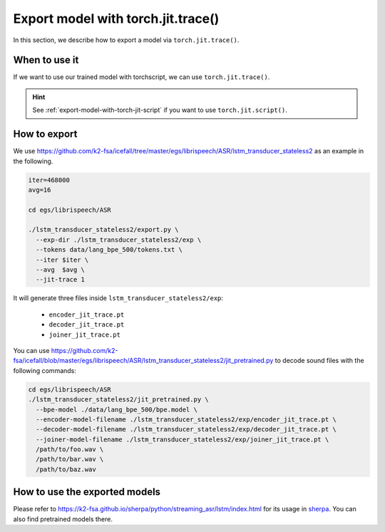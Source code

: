 .. _export-model-with-torch-jit-trace:

Export model with torch.jit.trace()
===================================

In this section, we describe how to export a model via
``torch.jit.trace()``.

When to use it
--------------

If we want to use our trained model with torchscript,
we can use ``torch.jit.trace()``.

.. hint::

  See :ref:`export-model-with-torch-jit-script`
  if you want to use ``torch.jit.script()``.

How to export
-------------

We use
`<https://github.com/k2-fsa/icefall/tree/master/egs/librispeech/ASR/lstm_transducer_stateless2>`_
as an example in the following.

.. code-block:: bash

    iter=468000
    avg=16

    cd egs/librispeech/ASR

    ./lstm_transducer_stateless2/export.py \
      --exp-dir ./lstm_transducer_stateless2/exp \
      --tokens data/lang_bpe_500/tokens.txt \
      --iter $iter \
      --avg  $avg \
      --jit-trace 1

It will generate three files inside ``lstm_transducer_stateless2/exp``:

  - ``encoder_jit_trace.pt``
  - ``decoder_jit_trace.pt``
  - ``joiner_jit_trace.pt``

You can use
`<https://github.com/k2-fsa/icefall/blob/master/egs/librispeech/ASR/lstm_transducer_stateless2/jit_pretrained.py>`_
to decode sound files with the following commands:

.. code-block:: bash

    cd egs/librispeech/ASR
    ./lstm_transducer_stateless2/jit_pretrained.py \
      --bpe-model ./data/lang_bpe_500/bpe.model \
      --encoder-model-filename ./lstm_transducer_stateless2/exp/encoder_jit_trace.pt \
      --decoder-model-filename ./lstm_transducer_stateless2/exp/decoder_jit_trace.pt \
      --joiner-model-filename ./lstm_transducer_stateless2/exp/joiner_jit_trace.pt \
      /path/to/foo.wav \
      /path/to/bar.wav \
      /path/to/baz.wav

How to use the exported models
------------------------------

Please refer to
`<https://k2-fsa.github.io/sherpa/python/streaming_asr/lstm/index.html>`_
for its usage in `sherpa <https://k2-fsa.github.io/sherpa/python/streaming_asr/lstm/index.html>`_.
You can also find pretrained models there.
